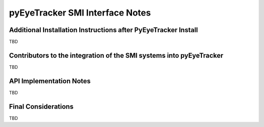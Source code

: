 .. _pyEyeTracker-SMI:

*************************************
pyEyeTracker SMI Interface Notes
*************************************

Additional Installation Instructions after PyEyeTracker Install
===============================================================

TBD

Contributors to the integration of the SMI systems into pyEyeTracker 
====================================================================

TBD

API Implementation Notes
========================

TBD

Final Considerations
====================

TBD